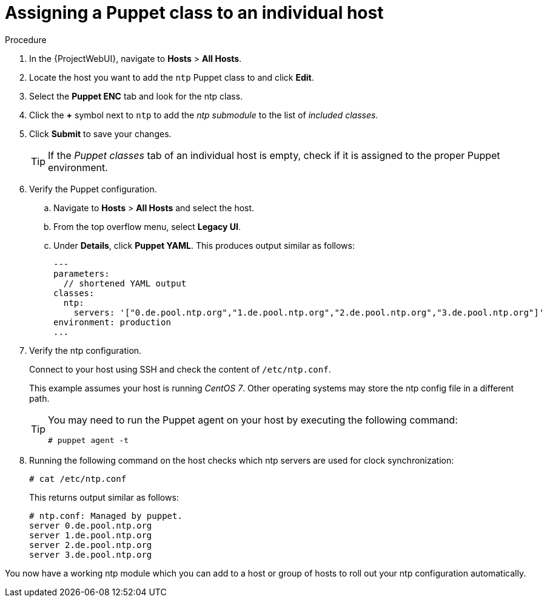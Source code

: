 :_mod-docs-content-type: PROCEDURE

[id="assigning-a-puppet-class-to-an-individual-host_{context}"]
= Assigning a Puppet class to an individual host

.Procedure
. In the {ProjectWebUI}, navigate to *Hosts* > *All Hosts*.
. Locate the host you want to add the `ntp` Puppet class to and click *Edit*.
. Select the *Puppet ENC* tab and look for the ntp class.
. Click the *+* symbol next to `ntp` to add the _ntp submodule_ to the list of _included classes_.
. Click *Submit* to save your changes.
+
[TIP]
====
If the _Puppet classes_ tab of an individual host is empty, check if it is assigned to the proper Puppet environment.
====

. Verify the Puppet configuration.
.. Navigate to *Hosts* > *All Hosts* and select the host.
.. From the top overflow menu, select *Legacy UI*.
.. Under *Details*, click *Puppet YAML*.
This produces output similar as follows:
+
[source, yaml, options="nowrap", subs="verbatim,quotes,attributes"]
----
---
parameters:
  // shortened YAML output
classes:
  ntp:
    servers: '["0.de.pool.ntp.org","1.de.pool.ntp.org","2.de.pool.ntp.org","3.de.pool.ntp.org"]'
environment: production
...
----

. Verify the ntp configuration.
+
Connect to your host using SSH and check the content of `/etc/ntp.conf`.
+
This example assumes your host is running _CentOS 7_.
Other operating systems may store the ntp config file in a different path.
+
[TIP]
====
You may need to run the Puppet agent on your host by executing the following command:

[options="nowrap", subs="verbatim,quotes,attributes"]
----
# puppet agent -t
----
====

. Running the following command on the host checks which ntp servers are used for clock synchronization:
+
[options="nowrap", subs="verbatim,quotes,attributes"]
----
# cat /etc/ntp.conf
----
+
This returns output similar as follows:
+
[source, none, options="nowrap", subs="verbatim,quotes,attributes"]
----
# ntp.conf: Managed by puppet.
server 0.de.pool.ntp.org
server 1.de.pool.ntp.org
server 2.de.pool.ntp.org
server 3.de.pool.ntp.org
----

You now have a working ntp module which you can add to a host or group of hosts to roll out your ntp configuration automatically.
